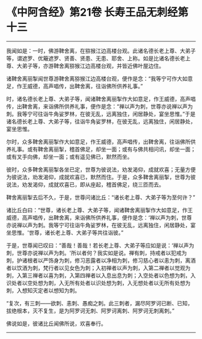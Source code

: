 * 《中阿含经》第21卷 长寿王品无刺经第十三
  :PROPERTIES:
  :CUSTOM_ID: 中阿含经第21卷-长寿王品无刺经第十三
  :END:

--------------

我闻如是：一时，佛游鞞舍离，在猕猴江边高楼台观。此诸名德长老上尊、大弟子等，谓遮罗、优簸遮罗、贤善、贤患、无患、耶舍、上称。如是比诸名德长老上尊、大弟子等，亦游鞞舍离猕猴江边高楼台观，并皆近佛叶屋边住。

诸鞞舍离丽掣闻世尊游鞞舍离猕猴江边高楼台观，便作是念：“我等宁可作大如意足，作王威德，高声唱传，出鞞舍离，往诣佛所供养礼事。”

时，诸名德长老上尊、大弟子等，闻诸鞞舍离丽掣作大如意足，作王威德，高声唱传，出鞞舍离，来诣佛所供养礼事，便作是念：“禅以声为刺，世尊亦说禅以声为刺。我等宁可往诣牛角娑罗林，在彼无乱，远离独住，闲居静处，宴坐思惟。”于是诸名德长老上尊、大弟子等，往诣牛角娑罗林，在彼无乱，远离独住，闲居静处，宴坐思惟。

尔时，众多鞞舍离丽掣作大如意足，作王威德，高声唱传，出鞞舍离，往诣佛所供养礼事。或有鞞舍离丽掣，稽首佛足，却坐一面；或有与佛共相问讯，却坐一面；或有叉手向佛，却坐一面；或有遥见佛已，默然而坐。

彼时，众多鞞舍离丽掣各坐已定，世尊为彼说法，劝发渴仰，成就欢喜；无量方便为彼说法，劝发渴仰，成就欢喜已，默然而住。于是，众多鞞舍离丽掣，世尊为彼说法，劝发渴仰，成就欢喜已，即从座起，稽首佛足，绕三匝而去。

鞞舍离丽掣去后不久，于是，世尊问诸比丘：“诸长老上尊、大弟子等为至何许？”

诸比丘白曰：“世尊，诸长老上尊、大弟子等，闻诸鞞舍离丽掣作大如意足，作王威德，高声唱传，出鞞舍离，来诣佛所供养礼事，便作是念：‘禅以声为刺，世尊亦说禅以声为刺。我等宁可往诣牛角娑罗林，在彼无乱，远离独住，闲居静处，宴坐思惟。'世尊，诸长老上尊、大弟子等共往诣彼。”

于是，世尊闻已叹曰：“善哉！善哉！若长老上尊、大弟子等应如是说：‘禅以声为刺，世尊亦说禅以声为刺。'所以者何？我实如是说。禅有刺，持戒者以犯戒为刺，护诸根者以严饰身为刺，修习恶露者以净相为刺，修习慈心者以恚为刺，离酒者以饮酒为刺，梵行者以见女色为刺；入初禅者以声为刺，入第二禅者以觉观为刺，入第三禅者以喜为刺，入第四禅者以入息出息为刺；入空处者以色想为刺，入识处者以空处想为刺，入无所有处者以识处想为刺，入无想处者以无所有处想为刺，入想知灭定者以想知为刺。

“复次，有三刺------欲刺、恚刺、愚痴之刺。此三刺者，漏尽阿罗诃已断、已知，拔绝根本，灭不复生，是为阿罗诃无刺、阿罗诃离刺、阿罗诃无刺离刺。”

佛说如是，彼诸比丘闻佛所说，欢喜奉行。

--------------

